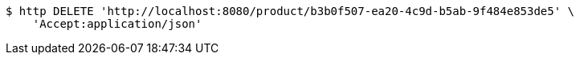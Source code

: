 [source,bash]
----
$ http DELETE 'http://localhost:8080/product/b3b0f507-ea20-4c9d-b5ab-9f484e853de5' \
    'Accept:application/json'
----